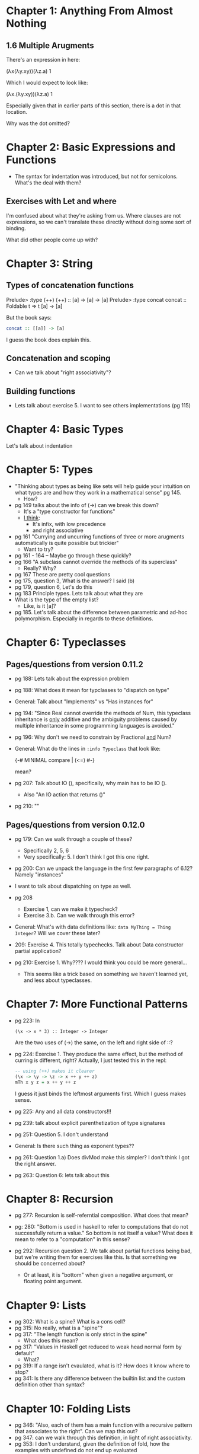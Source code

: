 * Chapter 1: Anything From Almost Nothing
** 1.6 Multiple Arugments

There's an expression in here:

(λx(λy.xy))(λz.a) 1

Which I would expect to look like:

(λx.(λy.xy))(λz.a) 1

Especially given that in earlier parts of this section, there is a dot
in that location.

Why was the dot omitted?
* Chapter 2: Basic Expressions and Functions
- The syntax for indentation was introduced, but not for
  semicolons. What's the deal with them?

** Exercises with Let and where
I'm confused about what they're asking from us. Where clauses are not
expressions, so we can't translate these directly without doing some
sort of binding.

What did other people come up with?

* Chapter 3: String
** Types of concatenation functions
Prelude> :type (++)
(++) :: [a] -> [a] -> [a]
Prelude> :type concat
concat :: Foldable t => t [a] -> [a]

But the book says:
#+BEGIN_SRC haskell
concat :: [[a]] -> [a]
#+END_SRC

I guess the book does explain this.

** Concatenation and scoping
- Can we talk about "right associativity"?

** Building functions
- Lets talk about exercise 5. I want to see others implementations (pg 115)

* Chapter 4: Basic Types

Let's talk about indentation
* Chapter 5: Types
- "Thinking about types as being like sets will help guide your
  intuition on what types are and how they work in a mathematical
  sense" pg 145.
  - How?
- pg 149 talks about the info of (->) can we break this down?
  - It's a "type constructor for functions"
  - _I think_:
    - It's infix, with low precedence
    - and right associative
- pg 161 "Currying and uncurring functions of three or more arugments
  automatically is quite possible but trickier"
  - Want to try?
- pg 161 - 164 -- Maybe go through these quickly?
- pg 166 "A subclass cannot override the methods of its superclass"
  - Really? Why?
- pg 167 These are pretty cool questions
- pg 175, question 3, What is the answer? I said (b)
- pg 179, question 6, Let's do this
- pg 183 Principle types. Lets talk about what they are
- What is the type of the empty list?
  - Like, is it [a]?
- pg 185. Let's talk about the difference between parametric and
  ad-hoc polymorphism. Especially in regards to these definitions.
* Chapter 6: Typeclasses
** Pages/questions from version 0.11.2

- pg 188: Lets talk about the expression problem
- pg 188: What does it mean for typclasses to "dispatch on type"
- General: Talk about "Implements" vs "Has instances for"
- pg 194: "Since Real cannot override the methods of Num, this
  typeclass inheritance is _only_ additive and the ambiguity problems
  caused by multiple inheritance in some programming languages is
  avoided."
- pg 196: Why don't we need to constrain by Fractional _and_ Num?
- General: What do the lines in ~:info Typeclass~ that look like:

      {-# MINIMAL compare | (<=) #-}

  mean?
- pg 207: Talk about IO (), specifically, why main has to be IO ().
  - Also "An IO action that returns ()"
- pg 210: ""

** Pages/questions from version 0.12.0
- pg 179: Can we walk through a couple of these?
  - Specifically 2, 5, 6
  - Very specifically: 5. I don't think I got this one right.

- pg 200: Can we unpack the language in the first few paragraphs of
  6.12? Namely "instances"

- I want to talk about dispatching on type as well.

- pg 208
  - Exercise 1, can we make it typecheck?
  - Exercise 3.b. Can we walk through this error?

- General: What's with data definitions like:
  ~data MyThing = Thing Integer~? Will we cover these later?

- 209: Exercise 4. This totally typechecks. Talk about Data
  constructor partial application?

- pg 210: Exercise 1. Why???? I would think you could be more general...
  - This seems like a trick based on something we haven't learned yet,
    and less about typeclasses.
* Chapter 7: More Functional Patterns
- pg 223: In
    : (\x -> x * 3) :: Integer -> Integer
  Are the two uses of (->) the same, on the left and right side of ::?

- pg 224: Exercise 1. They produce the same effect, but the method of
  curring is different, right? Actually, I just tested this in the repl:

  #+BEGIN_SRC haskell
  -- using (++) makes it clearer
  (\x -> \y -> \z -> x ++ y ++ z)
  mTh x y z = x ++ y ++ z
  #+END_SRC

  I guess it just binds the leftmost arguments first. Which I guess
  makes sense.

- pg 225: Any and all data constructors!!!

- pg 239: talk about explicit parenthetization of type signatures

- pg 251: Question 5. I don't understand

- General: Is there such thing as exponent types??

- pg 261: Question 1.a) Does divMod make this simpler? I don't think I
  got the right answer.

- pg 263: Question 6: lets talk about this
* Chapter 8: Recursion

- pg 277: Recursion is self-referntial composition. What does that mean?

- pg: 280: "Bottom is used in haskell to refer to computations that do
  not successfully return a value." So bottom is not itself a value?
  What does it mean to refer to a "computation" in this sense?

- pg 292: Recursion question 2. We talk about partial functions being
  bad, but we're writing them for exercises like this. Is that
  something we should be concerned about?
  - Or at least, it is "bottom" when given a negative argument, or
    floating point argument.
* Chapter 9: Lists
- pg 302: What is a spine? What is a cons cell?
- pg 315: No really, what is a "spine"?
- pg 317: "The length function is only strict in the spine"
  - What does this mean?
- pg 317: "Values in Haskell get reduced to weak head normal form by
  default"
  - What?
- pg 319: If a range isn't evaulated, what is it? How does it know
  where to stop?
- pg 341: Is there any difference between the builtin list and the
  custom definition other than syntax?
* Chapter 10: Folding Lists
- pg 346: "Also, each of them has a main function with a recursive
  pattern that associates to the right". Can we map this out?
- pg 347: can we walk through this definition, in light of right
  associativity.
- pg 353: I don't understand, given the definition of fold, how the
  examples with undefined do not end up evaluated
- pg 355: Let's go over left associativity. What is an example when
  you would want this?

* Chapter 11: Algebraic datatypes
- pg 386: Are there "kinds of kinds"? Sorts?
- pg 386: what does it mean for a kind to be "fully applied"?
- ** Are the only "kinds" fully applied vs waiting for application?
  - rust has "lifetimes" see http://smallcultfollowing.com/babysteps/blog/2016/11/04/associated-type-constructors-part-3-what-higher-kinded-types-might-look-like/#time-to-get-a-bit-more-formal
- pg 388: Any uses for "phantom" types?
- pg 390: "types resolve at compile time" no introspection
  capabilities at all?
- ** pg 397: Can we talk about cardinality/types/sets here?
  - is (Int, Int) higher cardinality than (Int)?
  - In math it wouldn't be
- pg 398: what is that min/max bound syntax??
- ** Can we make a list of what an algebra requires
  - identity function?
  - sum?
  - product?
- pg 403: what would the definition with a type synonym look
- When would you ever use type synonyms over ~newtype~?
- pg 404: exercise (1), what? Can we go over this?
  - Actually, I kinda get this, ~(Int, String)~ is a single type though?
- pg 404: exercise (3) can we go over this?
  - illegal datatype context
  - see http://stackoverflow.com/questions/18934882/haskell-line-of-code-not-compiling-illegal-datatype-context
- pg 409: "the cardinality of a datatype roughly equates to how difficult it is
  to reason about" -- discuss
- ** Can we draw out all the ways to define new types? And talk about them?
- ** pg 412: Why describe something as "Normal form" in this context?
- pg 412: I don't understand how this second Author definition works
- pg 413: Did I get this answer right?
- pg 423: Exercise Programmers I used list comprehensions, what did others use?
- pg 428: Exponential == enumerating all possible implementations of a function
- pg 444: We could write foldr for binary trees
* Chapter 12: Signalling Adversity
- pg 459: I don't understand the functor thing. Can we talk about what
  it means "Functor will not map over the left type argument because
  it has been applied away"?
- pg 464: Lifted vs unlifted. What is an example of an unlifted type in haskell?
- pg 471: determine the kinds (1) and (2), what are the answers?
- pg 478: Is my better iterate better?
* Chapter 13: Building Projects
- Can you use stack offline? Like, if I already have a version of
  haskell installed, does it really need to download something?
* Chapter 14: Testing
- pg 534: "If we had not asserted the type of x in the property test,
  the compiler would not have known what concrete type to use"
  - Why does the compiler need to know this?
- pg 535: "When you use the arbitrary value, you have to specify the
  type to dispatch the right typeclass instance, as types and
  typeclasses instance form unique pairings"
  - What does this mean?
- pg 536: How the fuck does this arbitrary typecasting shit work???
  - It does say it's MAGIC, but like, wow
- pg 552: Can we talk about the types of properties and whatnot?
- pg 554: Can we go through these ~Arbitrary~ typeclass implementations
- pg 561: How do you organize these tests?
* Chapter 15: Monoid, Semigroup
- Does it make sense to defined a "best" monoid instance for the
  actual type, and newtypes for the less good ones?
- pg: 585: Let's go over the solution for the ~Optional~ monoid
- An example of a binary operator without an identity:
  - first, last
  - More?
- pg 592: What was the point of "Madness" at all???
- pg 593: How does this quickcheck thing work?
- pg 601: Couldn't you write a Monoid for NonEmpty:

#+BEGIN_SRC haskell
instance Monoid a => Monoid (NonEmpty a) where
  mempty = mempty :| []
  mappend (d1 :| xs) (d2 :| ys) = (mappend  d1 d2) :| (xs ++ ys)
#+END_SRC

- pg 606 How do we have a newtype with two type variables? I thought
  that wasn't possible.
* Chapter 16: Functors
- pg 617: "querying the kind of the function type constructor" holy
  shit! Is ~->~ just a regular type constructor??
- pg 620: Why is T capitalized here?
- Mention that the idea of "kind inference" is pretty cool (see pg 620)
- pg 621: This parallel between function application and fmaps is
  neat! And the mnemonic for the similarity between ~$~ and ~<$>~
- *General* I'm just not sure what "lifting" means. Is there a
  mnemonic for remembering/understanding this?
  - "lifting a function", like lifting it into the structure?
- Is it possible for a functor implementation to violate the
  composition law without violating the identity law?
  - Assume we have violated composition...
- *??* What's the deal with fmapping over functions?
  - use question 3 on pg 641 as an example
- pg 632: Can we go over how ~(fmap . fmap)~ works?
- pg 646: What is the difference between the two quickChecks here:

#+BEGIN_SRC haskell
main :: IO ()
main = do
  quickCheck $ property (\x -> (x :: Int) + 1 == x + 1)
  quickCheck (\x -> x + 1 == (x :: Int) + 1)
#+END_SRC

They seem to work the same?

- *General* Is there a shorter way of writing:

#+BEGIN_SRC haskell
blah :: (Num a, Num b) => a -> b
#+END_SRC

- pg 652: Ahhh, here's the reason why you can't apply the function to
  ~Left~! It's not just convention. (See exercise "Short Exercise 2"
  solution.)

- pg 658: We're using RankNTypes language extention. I don't need to
  know exactly what it does, or how it works, but I'm wondering if we
  know what the "Rank" of a type is.

- Chapter Exercises
  - "Quant": Why was this so hard to Hspec test? Can
     we look at my tests.
  - Can we work through how the ~Flip~ implementation works?
  -
* Chapter 17: Applicative
- pg 671: Why would you ever use ~liftA~ over ~fmap~?
- pg 672: "But the increase in power it introduces is profound."
  Should this be obvious?
- pg 676: "use :i on (,)" This is nuts, ~(,)~ is just a regular old
  data constructor.
  - I think it's very interesting how few "primitive" data structures
    there are in haskell.
- pg 684: first two lines are cool examples of how this could be useful.
- pg 685, question 4. What's the intended value for sum. Should it be
  summing the elements of the tuple? Is it not because tuple
  implements foldable in a weird way?
- pg 701-706: *??* Can we write something that violates each of these
  laws? Identity, Composition, Homomorphism, Interchange. Specifically
  Homomorphism and Interchange.
- pg 709: I'm not sure I got anything out of this section. How does
  this all work? What is it all for?
- pg 711: How does this arbitrary stuff work? I don't follow the
  fmapping, but I can make the following do something:

#+BEGIN_SRC
:l src/zipListMonoid

sample (arbitrary :: Gen (ZipList Int))
#+END_SRC

- pg 712: I'm really proud of my Arbitrary instance for ~List'~

- pg 720: Why does the following fail interchange:

#+BEGIN_SRC haskell
instance Applicative Pair where
  pure x = Pair x x
  (<*>) (Pair f g) (Pair x y) = Pair (f x) (f y)
#+END_SRC

- pg 704: Why does the following fail all the stuff?

#+BEGIN_SRC haskell
instance Monoid a => Applicative (Two a) where
  pure = Two mempty
  (<*>) (Two i g) (Two x y) = Two i (g y)
#+END_SRC
* Chapter 18: Monads
- pg 724: ~fmap f xs = xs >>= return . f~ I'd like to work out how
  this works.
- How does this work?

#+BEGIN_SRC haskell
blah :: [Int]
blah = do
  x <- [1, 2, 3]
  y <- [2, 4, 5]
  [x, y]
#+END_SRC

- Why are these different:

#+BEGIN_SRC haskell
blah' :: [Int]
blah' = do
  x <- [1, 2, 3]
  y <- [2, 4, 5]
  (\x -> [x, x]) x

blah'' :: [Int]
blah'' = do
  x <- [1, 2, 3]
  (\x -> [x, x]) x
#+END_SRC

- *** pg 765: It talks about creating structure and joining it
  together. How does that work? This is re-occuring throughout the
  chapter.

Answer:

"Generating structure" here refers to the second argument of ~>>=~. If
you have a function already, which returns stuff in a monad, you need
a special operation to combine this with an existing monad. That's
what ~>>=~ gives you.

- pg 765: Why is ~=<<~ introduced here for the first time?

- pg 765: Exercise 3. Can we go over this?

- pg 765: Exercise 4. I did it with do syntax, and bind. I really like
  how my do syntax answer came out, but can we make my bind answer
  better?

*
* Chapter 19: Applying Structure

- pg 777 Here, and earlier, we see the use of functions as having
  Monoid instances, Applicative instances, functor instances. Can we
  talk about what it means to fmap over functions, etc?
* Chapter 20: Foldable
- Is there a better way to write the ~elem~ lambda?
- Is there a better way to do the minimum / maximum other than guards?
* Chapter 21: Traversable
- pg 813: Why does ~Traversable~ require a ~Functor t~ but ~traverse~
  requires a ~Applicative f~
- General: Can we review the Applicative/Monad dependency?
- pg 820: ~(x .) . y~ as a general pattern for getting a new funciton
  that takes two arguments?
- Really, why applicative? And not functor?
- pg 830: How to quickcheck ~S (n a) a~
- Why do we need any of the constraints here at all?
- pg 830: QuickChecking ~Tree~
* Chapter 22: Reader
- pg 835: The "structure" is partially applied functions? does it only
  work for partially applied functions? Why?
- ** Can we go through the functor/applicative/monad laws for the
  behavior of functions instances of these typeclasses?
- Is it clarifying to say "Partially applied functions have a Functor
  instance"? Like, partially applied ~Either~ values have a Functor
  instance? Or partially applied ~Constant~ values?

- "The applicative an monad instances give us a way to map a function
that is awaiting an ~a~ over another function that is also awaiting an
~a~." How can we see that from the type signature of ~<*>~?

#+BEGIN_SRC haskell
(<*>) :: Applicative f => f (a -> b) -> f a -> f b
#+END_SRC

Is ~f a~ above "a function awaiting an ~a~"? Does that make sense
given the Applicative instance for functions is for ~((->) r)~?

Given that interpretation, it would make sense that the first argument
is a function awaiting an ~(a -> b)~.

Then, how is ~(+) :: (Num a => a -> a -> a)~ awaiting an ~a -> b~?
Isn't ~(->)~ right associative? Like ~(Num a => a -> (a -> a))~, not
left associative like ~(Num a => (a -> a) -> a)~. Still, the following
works:

    : λ> (+) <*> (* 2) $ 3
    : 9

- There is so much crazy stuff in section 22.3 for such a short
  section. Can we break it down/talk about it?

- Is there any way of destructuring functions?

- Maybe partially applied is the wrong way of describing it. Partially
  specialized?

- pg 848. Write liftA2 yourself. Did I do this right?
- pg 849. Write the applicative for reader. Did I get it right?
- pg 855 What does this ~ReaderT~ thing do at all??

* Chapter 23 State

- pg 870: The results of all of my calls to

      : evalState rollDieThreeTimes' (mkStdGen 0)

  result in tuples that start with ~DieSix~, no matter what value I
  place in the ~0~. Is this expected?

  Answer:
  Actually, it turns out it's only DieSix in certain ranges. See:

    : length $ filter (== DieSix) (map (\n -> evalState rollDie (mkStdGen n)) [1..10000])

  vs

    : length $ filter (== DieSix) (map (\n -> evalState rollDie (mkStdGen n)) [100000..200000])

- pg 873:

Should the applicative be defined as:

#+BEGIN_SRC haskell
instance Applicative (Moi s) where
  -- pure :: a -> Moi s a
  pure a = Moi (\s -> (a, s))

  -- (<*>) :: Moi s (a -> b) -> Moi s a -> Moi s b
  (Moi f) <*> (Moi g) = Moi applied
    where applied s =
            let (val, state) = g s
                f' = fst $ f s
            in (f' val, state)
#+END_SRC

or

#+BEGIN_SRC haskell
instance Applicative (Moi s) where
  -- pure :: a -> Moi s a
  pure a = Moi (\s -> (a, s))

  -- (<*>) :: Moi s (a -> b) -> Moi s a -> Moi s b
  (Moi f) <*> (Moi g) = Moi applied
    where applied s =
            let (val, state) = g s
                f' = fst $ f state
            in (f' val, state)
#+END_SRC

That is, How should the state be passed through the process of getting
the function out of ~Moi f~, and into applying ~Moi g~?
* Chapter 24 Parser Combinators
- pg 891: Exercises 2 and 3 use functions we haven't been introduced
  to. I don't know how to solve these exercises.
- pg 894-895: How does ~parseFraction~ work? Can we talk about its types?
  - namely, the statement: "The final result has to be a parser so we
    embed our integral value in the Parser type by using return"
  - What does that imply about the types of numerator and denominator?
- pg 904: I vaguely understand what some vs many are. But can we
  unpack this mutual recursion?
* Chapter 25 Composing Types
- pg 958: "Type constructors can take other type constructs as
  arguments too", just as functions can take other functions as
  arguments. This is what allows us to compose types.
  - This is a neat statement. I wonder what the implications are.
- pg 955: I don't think I understand what "closed under composition"
  really means (or implies?). I'd like to revist this in the context
  of knowing that monads are not closed under composition.
- pg 956: I got the answer to this exercise, but I don't really
  understand how it works. Can we walk through it
- pg 992: I'm starting to get how monad transformers work. It feels
  like a hack though. What if I wanted and IO reader, rather than the
  other way around? Am I missing some generality? How do haskellers
  decide what should be a transformer and what should be a regular
  monad?
* Chapter 26 Monad Transformers
- pg 980: I understand how the MaybeT transformer is constructed now,
  but why does it matter?
- pg 981: I'm trying to quickcheck all this, and writing instances for
  Eq, EqProp, and Show are really hard for EitherT.

